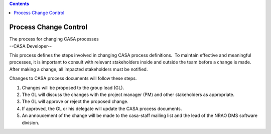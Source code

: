 .. contents::
   :depth: 3
..

.. container::
   :name: viewlet-above-content-title

Process Change Control
======================

.. container::
   :name: viewlet-below-content-title

.. container:: documentDescription description

   The process for changing CASA processes

.. container:: section
   :name: viewlet-above-content-body

.. container:: section
   :name: content-core

   --CASA Developer--

   .. container::
      :name: parent-fieldname-text

      This process defines the steps involved in changing CASA process
      definitions.  To maintain effective and meaningful processes, it
      is important to consult with relevant stakeholders inside and
      outside the team before a change is made.  After making a change,
      all impacted stakeholders must be notified.  

      Changes to CASA process documents will follow these steps.

      #. Changes will be proposed to the group lead (GL). 
      #. The GL will discuss the changes with the project manager (PM)
         and other stakeholders as appropriate.
      #. The GL will approve or reject the proposed change.
      #. If approved, the GL or his delegate will update the CASA
         process documents.
      #. An annoucement of the change will be made to the casa-staff
         mailing list and the lead of the NRAO DMS software division.

.. container:: section
   :name: viewlet-below-content-body
